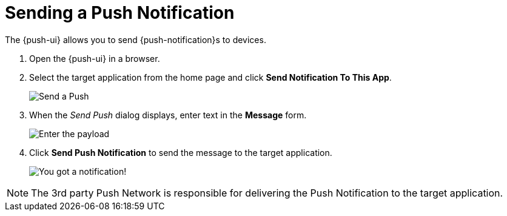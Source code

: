 // For more information, see: https://redhat-documentation.github.io/modular-docs/

[id='sending-a-push-notification-{context}']
= Sending a Push Notification

The {push-ui} allows you to send {push-notification}s to devices.

. Open the {push-ui} in a browser.

. Select the target application from the home page and click *Send Notification To This App*.
+
image::send1.png[Send a Push]

. When the _Send Push_ dialog displays, enter text in the *Message* form.
+
image::send2.png[Enter the payload]

. Click *Send Push Notification* to send the message to the target application.
+
image::PushMessage.png[You got a notification!]

NOTE: The 3rd party Push Network is responsible for delivering the Push Notification to the target application.
